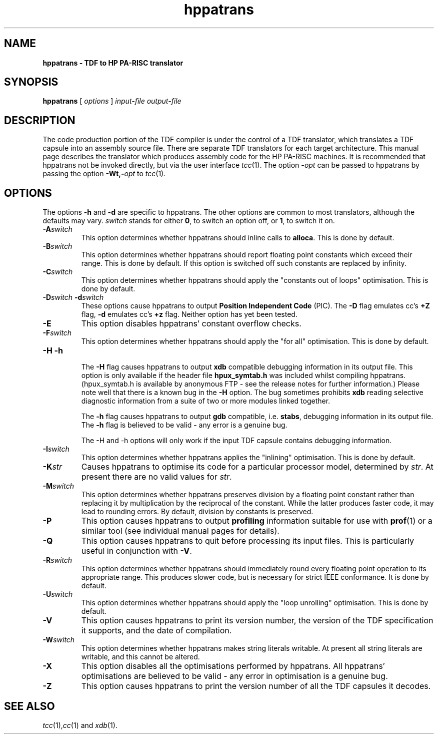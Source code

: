 .\" 		 Crown Copyright (c) 1997
.\" 
.\" This TenDRA(r) Manual Page is subject to Copyright
.\" owned by the United Kingdom Secretary of State for Defence
.\" acting through the Defence Evaluation and Research Agency
.\" (DERA).  It is made available to Recipients with a
.\" royalty-free licence for its use, reproduction, transfer
.\" to other parties and amendment for any purpose not excluding
.\" product development provided that any such use et cetera
.\" shall be deemed to be acceptance of the following conditions:-
.\" 
.\"     (1) Its Recipients shall ensure that this Notice is
.\"     reproduced upon any copies or amended versions of it;
.\" 
.\"     (2) Any amended version of it shall be clearly marked to
.\"     show both the nature of and the organisation responsible
.\"     for the relevant amendment or amendments;
.\" 
.\"     (3) Its onward transfer from a recipient to another
.\"     party shall be deemed to be that party's acceptance of
.\"     these conditions;
.\" 
.\"     (4) DERA gives no warranty or assurance as to its
.\"     quality or suitability for any purpose and DERA accepts
.\"     no liability whatsoever in relation to any use to which
.\"     it may be put.
.\"
.TH hppatrans 1
.SH NAME
\fBhppatrans \- TDF to HP PA-RISC translator
.SH SYNOPSIS
\fBhppatrans\fR [ \fIoptions\fR ] \fIinput-file\fR \fIoutput-file\fR
.\" ----------------------------------------------------------------------
.SH DESCRIPTION
The code production portion of the TDF compiler is under the control of
a TDF translator, which translates a TDF capsule into an assembly source
file. There are separate TDF translators for each target architecture.
This manual page describes the translator which produces assembly code
for the HP PA-RISC machines. It is recommended that hppatrans not be invoked
directly, but via the user interface \fItcc\fR(1). The option \fB-\fIopt\fR can be passed to hppatrans by passing the option \fB-Wt,-\fIopt\fR to
\fItcc\fR(1).
.\" ----------------------------------------------------------------------
.SH OPTIONS
The options \fB-h\fR and \fB-d\fR are specific to hppatrans. The other
options are common to most translators, although the defaults may vary.
\fIswitch\fR stands for either \fB0\fR, to switch an option off, or
\fB1\fR, to switch it on.
.\" ----------------------------------------------------------------------
.IP \fB-A\fIswitch\fR
This option determines whether hppatrans should inline calls to
\fBalloca\fR. This is done by default.
.\" ----------------------------------------------------------------------
.IP \fB-B\fIswitch\fR
This option determines whether hppatrans should report floating point
constants which exceed their range. This is done by default. If this option
is switched off such constants are replaced by infinity.
.\" ----------------------------------------------------------------------
.IP \fB-C\fIswitch\fR
This option determines whether hppatrans should apply the "constants out of
loops" optimisation. This is done by default.
.\" ----------------------------------------------------------------------
.IP \fB-D\fR\fIswitch\fR\ \fB-d\fR\fIswitch\fR
These options cause hppatrans to output \fBPosition Independent Code\fR (PIC).
The \fB-D\fR flag emulates cc's \fB+Z\fR flag, \fB-d\fR emulates cc's \fB+z\fR flag. Neither option has yet been tested.
.\" ----------------------------------------------------------------------
.IP \fB-E\fR
This option disables hppatrans' constant overflow checks.
.\" ----------------------------------------------------------------------
.IP \fB-F\fIswitch\fR
This option determines whether hppatrans should apply the "for all"
optimisation. This is done by default.
.\" ----------------------------------------------------------------------
.IP \fB-H\fR\ \fB-h\fR

The \fB-H\fR flag causes hppatrans to output \fBxdb\fR compatible debugging
information in its output file. This option is only available if the header
file \fBhpux_symtab.h\fR was included whilst compiling hppatrans. (hpux_symtab.h is available by anonymous FTP - see the release notes for further
information.) Please note well that there is a known bug in the \fB-H\fR
option. The bug sometimes prohibits \fBxdb\fR reading selective diagnostic
information from a suite of two or more modules linked together.

The \fB-h\fR flag causes hppatrans to output \fBgdb\fR compatible, i.e.
\fBstabs\fR, debugging information in its output file. The \fB-h\fR flag is
believed to be valid - any error is a genuine bug.

The -H and -h options will only work if the input TDF capsule contains
debugging information.
.\" ----------------------------------------------------------------------
.IP \fB-I\fIswitch\fR
This option determines whether hppatrans applies the "inlining" optimisation.
This is done by default.
.\" ----------------------------------------------------------------------
.IP \fB-K\fIstr\fR
Causes hppatrans to optimise its code for a particular processor
model, determined by \fIstr\fR. At present there are no valid values for
\fIstr\fR. 
.\" ----------------------------------------------------------------------
.IP \fB-M\fIswitch\fR
This option determines whether hppatrans preserves division by a
floating point constant rather than replacing it by multiplication by
the reciprocal of the constant. While the latter produces faster code,
it may lead to rounding errors. By default, division by constants is
preserved.
.\" ----------------------------------------------------------------------
.IP \fB-P\fR
This option causes hppatrans to output \fBprofiling\fR information suitable
for use with \fBprof\fR(1) or a similar tool (see individual manual
pages for details).
.\" ----------------------------------------------------------------------
.IP \fB-Q\fR
This option causes hppatrans to quit before processing its input files. This
is particularly useful in conjunction with \fB-V\fR.
.\" ----------------------------------------------------------------------
.IP \fB-R\fIswitch\fR
This option determines whether hppatrans should immediately round every
floating point operation to its appropriate range. This produces slower
code, but is necessary for strict IEEE conformance. It is done by default.
.\" ----------------------------------------------------------------------
.IP \fB-U\fIswitch\fR
This option determines whether hppatrans should apply the "loop unrolling"
optimisation. This is done by default.
.\" ----------------------------------------------------------------------
.IP \fB-V\fR
This option causes hppatrans to print its version number, the version of
the TDF specification it supports, and the date of compilation.
.\" ----------------------------------------------------------------------
.IP \fB-W\fIswitch\fR
This option determines whether hppatrans makes string literals writable. At
present all string literals are writable, and this cannot be altered. 
.\" ----------------------------------------------------------------------
.IP \fB-X\fR
This option disables all the optimisations performed by hppatrans. All
hppatrans' optimisations are believed to be valid - any error in
optimisation is a genuine bug.
.\" ----------------------------------------------------------------------
.IP \fB-Z\fR
This option causes hppatrans to print the version number of all the TDF
capsules it decodes.
.\" ----------------------------------------------------------------------
.SH SEE ALSO
\fItcc\fR(1),\fIcc\fR(1) and \fIxdb\fR(1).
.\" ----------------------------------------------------------------------

